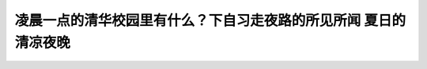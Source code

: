 凌晨一点的清华校园里有什么？下自习走夜路的所见所闻 夏日的清凉夜晚
============================================================================================================

.. raw:: html

   <video width="100%" height="100%" controls>
   <source src="https://outin-0fed40cae50711eaa61200163e1c94a4.oss-cn-shanghai.aliyuncs.com/sv/381d3276-17cc5b1065c/381d3276-17cc5b1065c.mp4" type="video/mp4" />
   </video>



